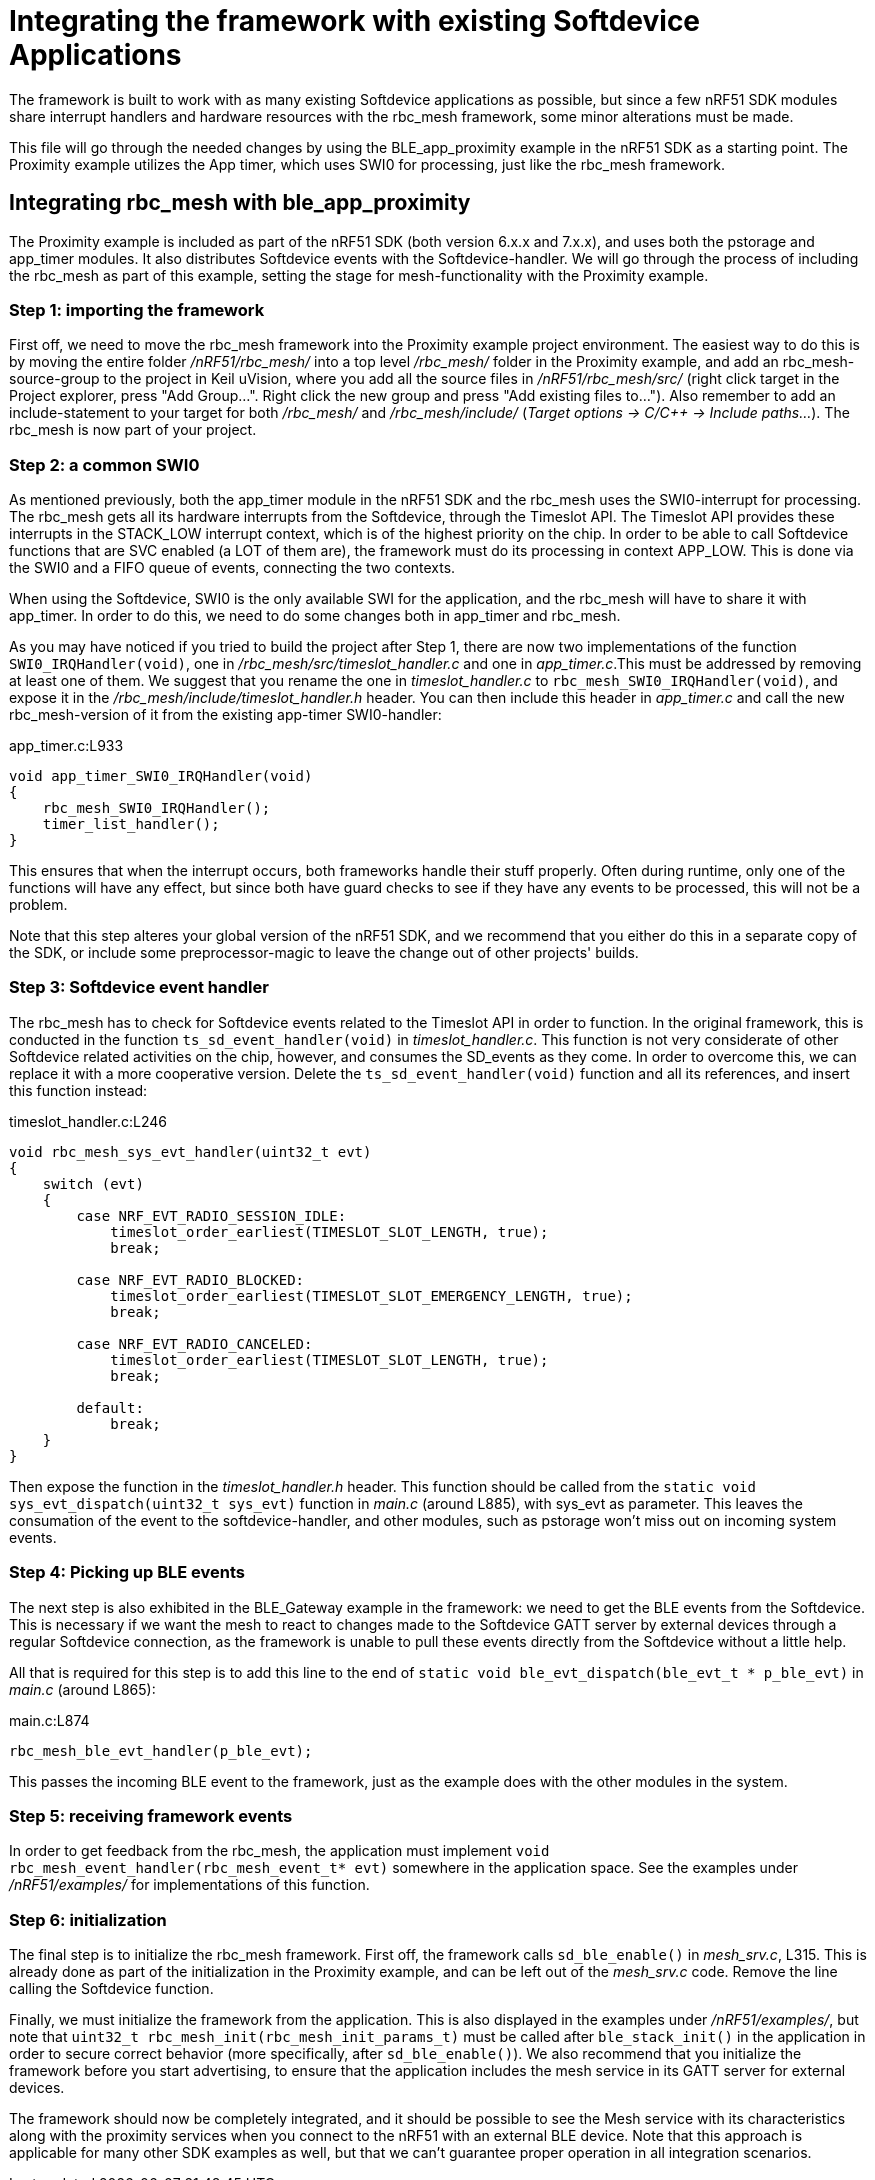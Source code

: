 = Integrating the framework with existing Softdevice Applications
The framework is built to work with as many existing Softdevice applications as possible, but since a few nRF51 SDK modules share interrupt handlers and hardware resources with the rbc_mesh framework, some minor alterations must be made.

This file will go through the needed changes by using the BLE_app_proximity example in the nRF51 SDK as a starting point. The Proximity example utilizes the App timer, which uses SWI0 for processing, just like the rbc_mesh framework.

== Integrating rbc_mesh with ble_app_proximity
The Proximity example is included as part of the nRF51 SDK (both version 6.x.x and 7.x.x), and uses both the pstorage and app_timer modules. It also distributes Softdevice events with the Softdevice-handler. We will go through the process of including the rbc_mesh as part of this example, setting the stage for mesh-functionality with the Proximity example.

=== Step 1: importing the framework
First off, we need to move the rbc_mesh framework into the Proximity example project environment. The easiest way to do this is by moving the entire folder _/nRF51/rbc_mesh/_ into a top level _/rbc_mesh/_ folder in the Proximity example, and add an rbc_mesh-source-group to the project in Keil uVision, where you add all the source files in _/nRF51/rbc_mesh/src/_ (right click target in the Project explorer, press "Add Group...". Right click the new group and press "Add existing files to..."). Also remember to add an include-statement to your target for both _/rbc_mesh/_ and _/rbc_mesh/include/_ (_Target options -> C/C++ -> Include paths..._). The rbc_mesh is now part of your project.

=== Step 2: a common SWI0
As mentioned previously, both the app_timer module in the nRF51 SDK and the rbc_mesh uses the SWI0-interrupt for processing. The rbc_mesh gets all its hardware interrupts from the Softdevice, through the Timeslot API. The Timeslot API provides these interrupts in the STACK_LOW interrupt context, which is of the highest priority on the chip. In order to be able to call Softdevice functions that are SVC enabled (a LOT of them are), the framework must do its processing in context APP_LOW. This is done via the SWI0 and a FIFO queue of events, connecting the two contexts.

When using the Softdevice, SWI0 is the only available SWI for the application, and the rbc_mesh will have to share it with app_timer. In order to do this, we need to do some changes both in app_timer and rbc_mesh. 

As you may have noticed if you tried to build the project after Step 1, there are now two implementations of the function `SWI0_IRQHandler(void)`, one in _/rbc_mesh/src/timeslot_handler.c_ and one in _app_timer.c_.This must be addressed by removing at least one of them. We suggest that you rename the one in _timeslot_handler.c_ to `rbc_mesh_SWI0_IRQHandler(void)`, and expose it in the _/rbc_mesh/include/timeslot_handler.h_ header. You can then include this header in _app_timer.c_ and call the new rbc_mesh-version of it from the existing app-timer SWI0-handler:

[source,c]
.app_timer.c:L933
----
void app_timer_SWI0_IRQHandler(void)
{
    rbc_mesh_SWI0_IRQHandler();
    timer_list_handler();
}
----

This ensures that when the interrupt occurs, both frameworks handle their stuff properly. Often during runtime, only one of the functions will have any effect, but since both have guard checks to see if they have any events to be processed, this will not be a problem.

Note that this step alteres your global version of the nRF51 SDK, and we recommend that you either do this in a separate copy of the SDK, or include some preprocessor-magic to leave the change out of other projects' builds.

=== Step 3: Softdevice event handler
The rbc_mesh has to check for Softdevice events related to the Timeslot API in order to function. In the original framework, this is conducted in the function `ts_sd_event_handler(void)` in _timeslot_handler.c_. This function is not very considerate of other Softdevice related activities on the chip, however, and consumes the SD_events as they come. In order to overcome this, we can replace it with a more cooperative version. Delete the `ts_sd_event_handler(void)` function and all its references, and insert this function instead: 
[source,c]
.timeslot_handler.c:L246
----
void rbc_mesh_sys_evt_handler(uint32_t evt)
{
    switch (evt)
    {
        case NRF_EVT_RADIO_SESSION_IDLE:
            timeslot_order_earliest(TIMESLOT_SLOT_LENGTH, true);
            break;
        
        case NRF_EVT_RADIO_BLOCKED:
            timeslot_order_earliest(TIMESLOT_SLOT_EMERGENCY_LENGTH, true);
            break;
        
        case NRF_EVT_RADIO_CANCELED:
            timeslot_order_earliest(TIMESLOT_SLOT_LENGTH, true);
            break;

        default:
            break;
    }
}
----

Then expose the function in the _timeslot_handler.h_ header. This function should be called from the `static void sys_evt_dispatch(uint32_t sys_evt)` function in _main.c_ (around L885), with sys_evt as parameter. This leaves the consumation of the event to the softdevice-handler, and other modules, such as pstorage won't miss out on incoming system events.

=== Step 4: Picking up BLE events
The next step is also exhibited in the BLE_Gateway example in the framework: we need to get the BLE events from the Softdevice. This is necessary if we want the mesh to react to changes made to the Softdevice GATT server by external devices through a regular Softdevice connection, as the framework is unable to pull these events directly from the Softdevice without a little help. 

All that is required for this step is to add this line to the end of `static void ble_evt_dispatch(ble_evt_t * p_ble_evt)` in _main.c_ (around L865):

[source,c]
.main.c:L874
----
rbc_mesh_ble_evt_handler(p_ble_evt);
----

This passes the incoming BLE event to the framework, just as the example does with the other modules in the system.

=== Step 5: receiving framework events
In order to get feedback from the rbc_mesh, the application must implement `void rbc_mesh_event_handler(rbc_mesh_event_t* evt)` somewhere in the application space. See the examples under _/nRF51/examples/_ for implementations of this function.

=== Step 6: initialization
The final step is to initialize the rbc_mesh framework. First off, the framework calls `sd_ble_enable()` in _mesh_srv.c_, L315. This is already done as part of the initialization in the Proximity example, and can be left out of the _mesh_srv.c_ code. Remove the line calling the Softdevice function.

Finally, we must initialize the framework from the application. This is also displayed in the examples under _/nRF51/examples/_, but note that `uint32_t rbc_mesh_init(rbc_mesh_init_params_t)` must be called after `ble_stack_init()` in the application in order to secure correct behavior (more specifically, after `sd_ble_enable()`). We also recommend that you initialize the framework before you start advertising, to ensure that the application includes the mesh service in its GATT server for external devices.

The framework should now be completely integrated, and it should be possible to see the Mesh service with its characteristics along with the proximity services when you connect to the nRF51 with an external BLE device. Note that this approach is applicable for many other SDK examples as well, but that we can't guarantee proper operation in all integration scenarios.



